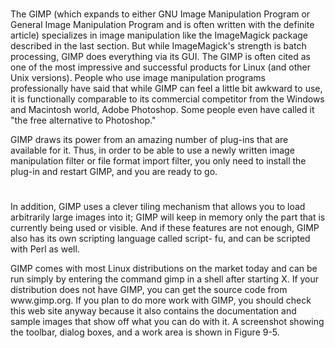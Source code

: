 * 
  The GIMP (which expands to either GNU Image Manipulation Program or General
  Image Manipulation Program and is often written with the definite article)
  specializes in image manipulation like the ImageMagick package described in
  the last section. But while ImageMagick's strength is batch processing, GIMP
  does everything via its GUI. The GIMP is often cited as one of the most
  impressive and successful products for Linux (and other Unix versions). People
  who use image manipulation programs professionally have said that while GIMP
  can feel a little bit awkward to use, it is functionally comparable to its
  commercial competitor from the Windows and Macintosh world, Adobe Photoshop.
  Some people even have called it "the free alternative to Photoshop."

  GIMP draws its power from an amazing number of plug-ins that are available for
  it. Thus, in order to be able to use a newly written image manipulation filter
  or file format import filter, you only need to install the plug-in and restart
  GIMP, and you are ready to go.
* 
  In addition, GIMP uses a clever tiling mechanism that allows you to load
  arbitrarily large images into it; GIMP will keep in memory only the part that
  is currently being used or visible. And if these features are not enough, GIMP
  also has its own scripting language called script- fu, and can be scripted
  with Perl as well.

  GIMP comes with most Linux distributions on the market today and can be run
  simply by entering the command gimp in a shell after starting X. If your
  distribution does not have GIMP, you can get the source code from
  www.gimp.org. If you plan to do more work with GIMP, you should check this web
  site anyway because it also contains the documentation and sample images that
  show off what you can do with it. A screenshot showing the toolbar, dialog
  boxes, and a work area is shown in Figure 9-5.
